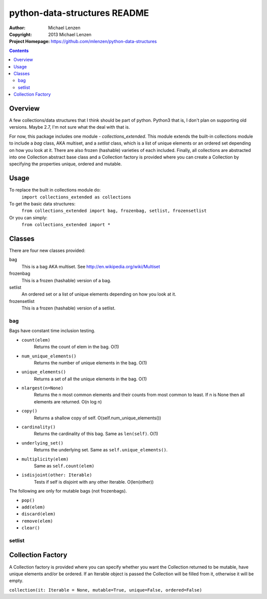 =============================
python-data-structures README
=============================

:Author: Michael Lenzen
:Copyright: 2013 Michael Lenzen
:Project Homepage: https://github.com/mlenzen/python-data-structures

.. contents::

Overview
========

A few collections/data structures that I think should be part of python. 
Python3 that is, I don't plan on supporting old versions. Maybe 2.7, I'm not
sure what the deal with that is.

For now, this package includes one module - `collections_extended`.  This 
module extends the built-in collections module to include a `bag` class, 
AKA multiset, and a `setlist` class, which is a list of unique elements or 
an ordered set depending on how you look at it.  There are also frozen 
(hashable) varieties of each included.  Finally, all collections are 
abstracted into one Collection abstract base class and a Collection factory
is provided where you can create a Collection by specifying the properties 
unique, ordered and mutable.


Usage
=====
To replace the built in collections module do:
  ``import collections_extended as collections``

To get the basic data structures:
  ``from collections_extended import bag, frozenbag, setlist, frozensetlist``

Or you can simply:
  ``from collections_extended import *``

Classes
=======
There are four new classes provided:

bag
  This is a bag AKA multiset.  See http://en.wikipedia.org/wiki/Multiset
frozenbag
  This is a frozen (hashable) version of a bag.
setlist
  An ordered set or a list of unique elements depending on how you look at it.
frozensetlist
  This is a frozen (hashable) version of a setlist.

bag
---
Bags have constant time inclusion testing.

- ``count(elem)``
    Returns the count of elem in the bag.  O(1)
- ``num_unique_elements()``
    Returns the number of unique elements in the bag. O(1)
- ``unique_elements()``
    Returns a set of all the unique elements in the bag. O(1)
- ``nlargest(n=None)``
    Returns the n most common elements and their counts from most common to least.  If n is None then all elements are returned. O(n log n)
- ``copy()``
    Returns a shallow copy of self.  O(self.num_unique_elements())
- ``cardinality()``
    Returns the cardinality of this bag.  Same as ``len(self)``.  O(1)
- ``underlying_set()``
    Returns the underlying set.  Same as ``self.unique_elements()``.
- ``multiplicity(elem)``
    Same as ``self.count(elem)``
- ``isdisjoint(other: Iterable)``
    Tests if self is disjoint with any other Iterable.  O(len(other))

The following are only for mutable bags (not frozenbags).

- ``pop()``
- ``add(elem)``
- ``discard(elem)``
- ``remove(elem)``
- ``clear()``

setlist
-------


Collection Factory
==================
A Collection factory is provided where you can specify whether you want the Collection returned to be mutable, have unique elements and/or be ordered.  If an Iterable object is passed the Collection will be filled from it, otherwise it will be empty.

``collection(it: Iterable = None, mutable=True, unique=False, ordered=False)``
